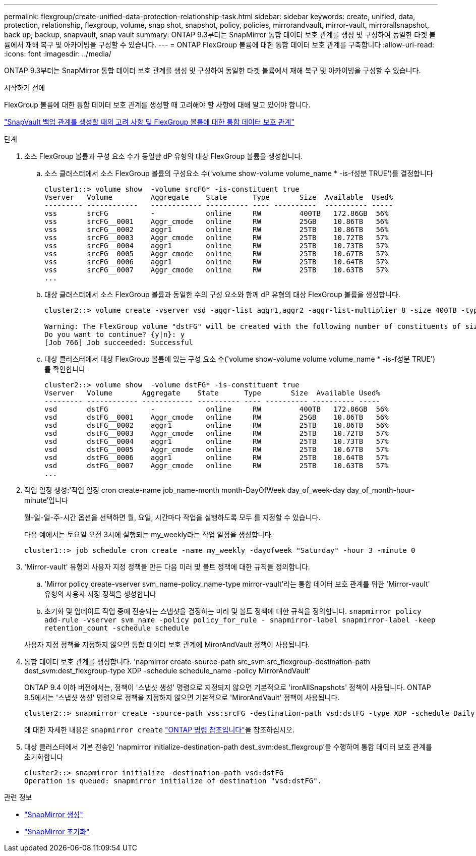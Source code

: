 ---
permalink: flexgroup/create-unified-data-protection-relationship-task.html 
sidebar: sidebar 
keywords: create, unified, data, protection, relationship, flexgroup, volume, snap shot, snapshot, policy, policies, mirrorandvault, mirror-vault, mirrorallsnapshot, back up, backup, snapvault, snap vault 
summary: ONTAP 9.3부터는 SnapMirror 통합 데이터 보호 관계를 생성 및 구성하여 동일한 타겟 볼륨에서 재해 복구 및 아카이빙을 구성할 수 있습니다. 
---
= ONTAP FlexGroup 볼륨에 대한 통합 데이터 보호 관계를 구축합니다
:allow-uri-read: 
:icons: font
:imagesdir: ../media/


[role="lead"]
ONTAP 9.3부터는 SnapMirror 통합 데이터 보호 관계를 생성 및 구성하여 동일한 타겟 볼륨에서 재해 복구 및 아카이빙을 구성할 수 있습니다.

.시작하기 전에
FlexGroup 볼륨에 대한 통합 데이터 보호 관계를 생성할 때 고려해야 할 사항에 대해 알고 있어야 합니다.

link:snapvault-backup-concept.html["SnapVault 백업 관계를 생성할 때의 고려 사항 및 FlexGroup 볼륨에 대한 통합 데이터 보호 관계"]

.단계
. 소스 FlexGroup 볼륨과 구성 요소 수가 동일한 dP 유형의 대상 FlexGroup 볼륨을 생성합니다.
+
.. 소스 클러스터에서 소스 FlexGroup 볼륨의 구성요소 수('volume show-volume volume_name * -is-f성분 TRUE')를 결정합니다
+
[listing]
----
cluster1::> volume show  -volume srcFG* -is-constituent true
Vserver   Volume         Aggregate    State      Type       Size  Available  Used%
--------- ------------   ------------ ---------- ---- ----------  ---------- -----
vss       srcFG          -            online     RW         400TB   172.86GB  56%
vss       srcFG__0001    Aggr_cmode   online     RW         25GB    10.86TB   56%
vss       srcFG__0002    aggr1        online     RW         25TB    10.86TB   56%
vss       srcFG__0003    Aggr_cmode   online     RW         25TB    10.72TB   57%
vss       srcFG__0004    aggr1        online     RW         25TB    10.73TB   57%
vss       srcFG__0005    Aggr_cmode   online     RW         25TB    10.67TB   57%
vss       srcFG__0006    aggr1        online     RW         25TB    10.64TB   57%
vss       srcFG__0007    Aggr_cmode   online     RW         25TB    10.63TB   57%
...
----
.. 대상 클러스터에서 소스 FlexGroup 볼륨과 동일한 수의 구성 요소와 함께 dP 유형의 대상 FlexGroup 볼륨을 생성합니다.
+
[listing]
----
cluster2::> volume create -vserver vsd -aggr-list aggr1,aggr2 -aggr-list-multiplier 8 -size 400TB -type DP dstFG

Warning: The FlexGroup volume "dstFG" will be created with the following number of constituents of size 25TB: 16.
Do you want to continue? {y|n}: y
[Job 766] Job succeeded: Successful
----
.. 대상 클러스터에서 대상 FlexGroup 볼륨에 있는 구성 요소 수('volume show-volume volume volume_name * -is-f성분 TRUE')를 확인합니다
+
[listing]
----
cluster2::> volume show  -volume dstFG* -is-constituent true
Vserver   Volume       Aggregate    State      Type       Size  Available Used%
--------- ------------ ------------ ---------- ---- ---------- ---------- -----
vsd       dstFG          -            online     RW         400TB   172.86GB  56%
vsd       dstFG__0001    Aggr_cmode   online     RW         25GB    10.86TB   56%
vsd       dstFG__0002    aggr1        online     RW         25TB    10.86TB   56%
vsd       dstFG__0003    Aggr_cmode   online     RW         25TB    10.72TB   57%
vsd       dstFG__0004    aggr1        online     RW         25TB    10.73TB   57%
vsd       dstFG__0005    Aggr_cmode   online     RW         25TB    10.67TB   57%
vsd       dstFG__0006    aggr1        online     RW         25TB    10.64TB   57%
vsd       dstFG__0007    Aggr_cmode   online     RW         25TB    10.63TB   57%
...
----


. 작업 일정 생성:'작업 일정 cron create-name job_name-month month-DayOfWeek day_of_week-day day_of_month-hour-minute'입니다
+
월-일-일-주-시간 옵션을 선택하면 월, 요일, 시간마다 작업을 실행하도록 모두 를 지정할 수 있습니다.

+
다음 예에서는 토요일 오전 3시에 실행되는 my_weekly라는 작업 일정을 생성합니다.

+
[listing]
----
cluster1::> job schedule cron create -name my_weekly -dayofweek "Saturday" -hour 3 -minute 0
----
. 'Mirror-vault' 유형의 사용자 지정 정책을 만든 다음 미러 및 볼트 정책에 대한 규칙을 정의합니다.
+
.. 'Mirror policy create-vserver svm_name-policy_name-type mirror-vault'라는 통합 데이터 보호 관계를 위한 'Mirror-vault' 유형의 사용자 지정 정책을 생성합니다
.. 초기화 및 업데이트 작업 중에 전송되는 스냅샷을 결정하는 미러 및 볼트 정책에 대한 규칙을 정의합니다. `snapmirror policy add-rule -vserver svm_name -policy policy_for_rule - snapmirror-label snapmirror-label -keep retention_count -schedule schedule`


+
사용자 지정 정책을 지정하지 않으면 통합 데이터 보호 관계에 MirorAndVault 정책이 사용됩니다.

. 통합 데이터 보호 관계를 생성합니다. 'napmirror create-source-path src_svm:src_flexgroup-destination-path dest_svm:dest_flexgroup-type XDP -schedule schedule_name -policy MirrorAndVault'
+
ONTAP 9.4 이하 버전에서는, 정책이 '스냅샷 생성' 명령으로 지정되지 않으면 기본적으로 'irorAllSnapshots' 정책이 사용됩니다. ONTAP 9.5에서는 '스냅샷 생성' 명령으로 정책을 지정하지 않으면 기본적으로 'MirorAndVault' 정책이 사용됩니다.

+
[listing]
----
cluster2::> snapmirror create -source-path vss:srcFG -destination-path vsd:dstFG -type XDP -schedule Daily -policy MirrorAndVault
----
+
에 대한 자세한 내용은 `snapmirror create` link:https://docs.netapp.com/us-en/ontap-cli/snapmirror-create.html["ONTAP 명령 참조입니다"^]을 참조하십시오.

. 대상 클러스터에서 기본 전송인 'napmirror initialize-destination-path dest_svm:dest_flexgroup'을 수행하여 통합 데이터 보호 관계를 초기화합니다
+
[listing]
----
cluster2::> snapmirror initialize -destination-path vsd:dstFG
Operation is queued: snapmirror initialize of destination "vsd:dstFG".
----


.관련 정보
* link:https://docs.netapp.com/us-en/ontap-cli/snapmirror-create.html["SnapMirror 생성"^]
* link:https://docs.netapp.com/us-en/ontap-cli/snapmirror-initialize.html["SnapMirror 초기화"^]

